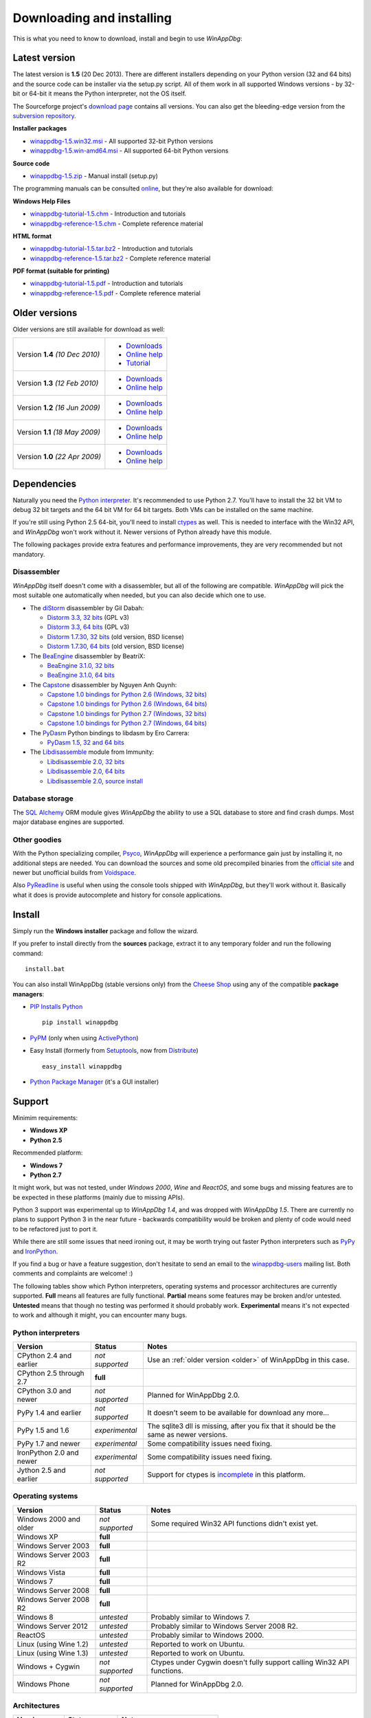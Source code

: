 .. _download:

Downloading and installing
**************************

This is what you need to know to download, install and begin to use *WinAppDbg*:

Latest version
--------------

The latest version is **1.5** (20 Dec 2013). There are different installers depending on your Python version (32 and 64 bits) and the source code can be installer via the setup.py script. All of them work in all supported Windows versions - by 32-bit or 64-bit it means the Python interpreter, not the OS itself.

The Sourceforge project's `download page <http://sourceforge.net/projects/winappdbg/files/WinAppDbg/>`_ contains all versions. You can also get the bleeding-edge version from the `subversion repository <http://sourceforge.net/p/winappdbg/code/HEAD/tree/trunk/>`_.

**Installer packages**

* `winappdbg-1.5.win32.msi <http://sourceforge.net/projects/winappdbg/files/WinAppDbg/1.5/winappdbg-1.5.win32.msi/download>`_ - All supported 32-bit Python versions
* `winappdbg-1.5.win-amd64.msi <http://sourceforge.net/projects/winappdbg/files/WinAppDbg/1.5/winappdbg-1.5.win-amd64.msi/download>`_ - All supported 64-bit Python versions

**Source code**

* `winappdbg-1.5.zip <http://sourceforge.net/projects/winappdbg/files/WinAppDbg/1.5/winappdbg-1.5.zip/download>`_ - Manual install (setup.py)

The programming manuals can be consulted `online <http://winappdbg.sourceforge.net/doc/v1.5/reference/>`_, but they're also available for download:

**Windows Help Files**

* `winappdbg-tutorial-1.5.chm  <http://sourceforge.net/projects/winappdbg/files/WinAppDbg/1.5/winappdbg-tutorial-1.5.chm/download>`_ - Introduction and tutorials
* `winappdbg-reference-1.5.chm <http://sourceforge.net/projects/winappdbg/files/WinAppDbg/1.5/winappdbg-reference-1.5.chm/download>`_ - Complete reference material

**HTML format**

* `winappdbg-tutorial-1.5.tar.bz2  <http://sourceforge.net/projects/winappdbg/files/WinAppDbg/1.5/winappdbg-tutorial-1.5.tar.bz2/download>`_ - Introduction and tutorials
* `winappdbg-reference-1.5.tar.bz2 <http://sourceforge.net/projects/winappdbg/files/WinAppDbg/1.5/winappdbg-reference-1.5.tar.bz2/download>`_ - Complete reference material

**PDF format (suitable for printing)**

* `winappdbg-tutorial-1.5.pdf  <http://sourceforge.net/projects/winappdbg/files/WinAppDbg/1.5/winappdbg-tutorial-1.5.pdf/download>`_ - Introduction and tutorials
* `winappdbg-reference-1.5.pdf <http://sourceforge.net/projects/winappdbg/files/WinAppDbg/1.5/winappdbg-reference-1.5.pdf/download>`_ - Complete reference material

.. _older:

Older versions
--------------

Older versions are still available for download as well:

+-----------------+-------------------+
| Version **1.4** | * `Downloads`__   |
| *(10 Dec 2010)* | * `Online help`__ |
|                 | * `Tutorial`__    |
+-----------------+-------------------+
| Version **1.3** | * `Downloads`__   |
| *(12 Feb 2010)* | * `Online help`__ |
+-----------------+-------------------+
| Version **1.2** | * `Downloads`__   |
| *(16 Jun 2009)* | * `Online help`__ |
+-----------------+-------------------+
| Version **1.1** | * `Downloads`__   |
| *(18 May 2009)* | * `Online help`__ |
+-----------------+-------------------+
| Version **1.0** | * `Downloads`__   |
| *(22 Apr 2009)* | * `Online help`__ |
+-----------------+-------------------+

.. WinAppDbg 1.4 links
.. __: http://sourceforge.net/projects/winappdbg/files/WinAppDbg/1.4/
.. __: http://winappdbg.sourceforge.net/doc/v1.4/reference/
.. __: http://winappdbg.sourceforge.net/doc/v1.4/tutorial/

.. WinAppDbg 1.3 links
.. __: http://sourceforge.net/projects/winappdbg/files/WinAppDbg/1.3/
.. __: http://winappdbg.sourceforge.net/doc/v1.3/

.. WinAppDbg 1.2 links
.. __: http://sourceforge.net/projects/winappdbg/files/WinAppDbg/1.2/
.. __: http://winappdbg.sourceforge.net/doc/v1.2/

.. WinAppDbg 1.1 links
.. __: http://sourceforge.net/projects/winappdbg/files/WinAppDbg/1.1/
.. __: http://winappdbg.sourceforge.net/doc/v1.1/

.. WinAppDbg 1.0 links
.. __: http://sourceforge.net/projects/winappdbg/files/WinAppDbg/1.0/
.. __: http://winappdbg.sourceforge.net/doc/v1.0/

Dependencies
------------

Naturally you need the `Python interpreter <http://www.python.org/download/>`_. It's recommended to use Python 2.7. You'll have to install the 32 bit VM to debug 32 bit targets and the 64 bit VM for 64 bit targets. Both VMs can be installed on the same machine.

If you're still using Python 2.5 64-bit, you'll need to install `ctypes <http://python.net/crew/theller/ctypes/>`_ as well. This is needed to interface with the Win32 API, and *WinAppDbg* won't work without it. Newer versions of Python already have this module.

The following packages provide extra features and performance improvements, they are very recommended but not mandatory.

Disassembler
++++++++++++

*WinAppDbg* itself doesn't come with a disassembler, but all of the following are compatible. *WinAppDbg* will pick the most suitable one automatically when needed, but you can also decide which one to use.

* The `diStorm <https://code.google.com/p/distorm/downloads/list>`_ disassembler by Gil Dabah:

  * `Distorm 3.3, 32 bits <https://distorm.googlecode.com/files/distorm3-3.win32.exe>`_ (GPL v3)
  * `Distorm 3.3, 64 bits <https://distorm.googlecode.com/files/distorm3-3.win-amd64.exe>`_ (GPL v3)
  * `Distorm 1.7.30, 32 bits <http://sourceforge.net/projects/winappdbg/files/additional%20packages/diStorm/diStorm%201.7.30%20for%20Python%202/distorm-1.7.30.win32.exe/download>`_ (old version, BSD license)
  * `Distorm 1.7.30, 64 bits <http://sourceforge.net/projects/winappdbg/files/additional%20packages/diStorm/diStorm%201.7.30%20for%20Python%202/distorm-1.7.30.win-amd64.exe/download>`_ (old version, BSD license)

* The `BeaEngine <http://www.beaengine.org/>`_ disassembler by BeatriX:

  * `BeaEngine 3.1.0, 32 bits <http://sourceforge.net/projects/winappdbg/files/additional%20packages/BeaEngine/BeaEnginePython-3.1.0.win32.exe/download>`_
  * `BeaEngine 3.1.0, 64 bits <http://sourceforge.net/projects/winappdbg/files/additional%20packages/BeaEngine/BeaEnginePython-3.1.0.win-amd64.exe/download>`_

* The `Capstone <http://capstone-engine.org/>`_ disassembler by Nguyen Anh Quynh:

  * `Capstone 1.0 bindings for Python 2.6 (Windows, 32 bits) <http://capstone-engine.org/download/1.0/capstone-1.0-python26-win32.exe>`_
  * `Capstone 1.0 bindings for Python 2.6 (Windows, 64 bits) <http://capstone-engine.org/download/1.0/capstone-1.0-python26-win64.exe>`_
  * `Capstone 1.0 bindings for Python 2.7 (Windows, 32 bits) <http://capstone-engine.org/download/1.0/capstone-1.0-python27-win32.exe>`_
  * `Capstone 1.0 bindings for Python 2.7 (Windows, 64 bits) <http://capstone-engine.org/download/1.0/capstone-1.0-python27-win64.exe>`_

* The `PyDasm <https://code.google.com/p/libdasm/>`_ Python bindings to libdasm by Ero Carrera:

  * `PyDasm 1.5, 32 and 64 bits <http://sourceforge.net/projects/winappdbg/files/additional%20packages/PyDasm/PyDasm-1.5-precompiled.zip/download>`_

* The `Libdisassemble <http://www.immunitysec.com/resources-freesoftware.shtml>`_ module from Immunity:

  * `Libdisassemble 2.0, 32 bits <http://sourceforge.net/projects/winappdbg/files/additional%20packages/Libdisassemble/libdisassemble-2.0.win32.msi/download>`_
  * `Libdisassemble 2.0, 64 bits <http://sourceforge.net/projects/winappdbg/files/additional%20packages/Libdisassemble/libdisassemble-2.0.win-amd64.msi/download>`_
  * `Libdisassemble 2.0, source install <http://sourceforge.net/projects/winappdbg/files/additional%20packages/Libdisassemble/libdisassemble-2.0.zip/download>`_

Database storage
++++++++++++++++

The `SQL Alchemy <http://www.sqlalchemy.org/>`_ ORM module gives *WinAppDbg* the ability to use a SQL database to store and find crash dumps. Most major database engines are supported.

Other goodies
+++++++++++++

With the Python specializing compiler, `Psyco <http://psyco.sourceforge.net/>`_, *WinAppDbg* will experience a performance gain just by installing it, no additional steps are needed. You can download the sources and some old precompiled binaries from the `official site <http://psyco.sourceforge.net/download.html>`_ and newer but unofficial builds from `Voidspace <http://www.voidspace.org.uk/python/modules.shtml#psyco>`_.

Also `PyReadline <http://pypi.python.org/pypi/pyreadline>`_ is useful when using the console tools shipped with *WinAppDbg*, but they'll work without it. Basically what it does is provide autocomplete and history for console applications.

Install
-------

Simply run the **Windows installer** package and follow the wizard.

If you prefer to install directly from the **sources** package, extract it to any temporary folder and run the following command: ::

    install.bat

You can also install WinAppDbg (stable versions only) from the `Cheese Shop <http://pypi.python.org/pypi/winappdbg/>`_ using any of the compatible **package managers**:

* `PIP Installs Python <http://www.pip-installer.org/>`_ ::

    pip install winappdbg

* `PyPM <http://code.activestate.com/pypm/search%3Awinappdbg/>`_ (only when using `ActivePython <http://www.activestate.com/activepython>`_)

* Easy Install (formerly from `Setuptools <http://pypi.python.org/pypi/setuptools>`_, now from `Distribute <http://packages.python.org/distribute/>`_) ::

    easy_install winappdbg

* `Python Package Manager <http://sourceforge.net/projects/pythonpkgmgr/>`_ (it's a GUI installer)

Support
-------

Minimim requirements:

* **Windows XP**

* **Python 2.5**

Recommended platform:

* **Windows 7**

* **Python 2.7**

It might work, but was not tested, under *Windows 2000*, *Wine* and *ReactOS*, and some bugs and missing features are to be expected in these platforms (mainly due to missing APIs).

Python 3 support was experimental up to *WinAppDbg 1.4*, and was dropped with *WinAppDbg 1.5*. There are currently no plans to support Python 3 in the near future - backwards compatibility would be broken and plenty of code would need to be refactored just to port it.

While there are still some issues that need ironing out, it may be worth trying out faster Python interpreters such as `PyPy <https://bitbucket.org/pypy/pypy/downloads/>`_ and `IronPython <http://ironpython.net/download/>`_.

If you find a bug or have a feature suggestion, don't hesitate to send an email to the `winappdbg-users <https://lists.sourceforge.net/lists/listinfo/winappdbg-users>`_ mailing list. Both comments and complaints are welcome! :)

The following tables show which Python interpreters, operating systems and processor architectures are currently supported. **Full** means all features are fully functional. **Partial** means some features may be broken and/or untested. **Untested** means that though no testing was performed it should probably work. **Experimental** means it's not expected to work and although it might, you can encounter many bugs.

Python interpreters
+++++++++++++++++++

+--------------------------+-----------------+----------------------------------------------------------------+
| Version                  | Status          | Notes                                                          |
+==========================+=================+================================================================+
| CPython 2.4 and earlier  | *not supported* | Use an :ref:`older version <older>` of WinAppDbg in this case. |
+--------------------------+-----------------+----------------------------------------------------------------+
| CPython 2.5 through 2.7  |    **full**     |                                                                |
+--------------------------+-----------------+----------------------------------------------------------------+
| CPython 3.0 and newer    | *not supported* | Planned for WinAppDbg 2.0.                                     |
+--------------------------+-----------------+----------------------------------------------------------------+
| PyPy 1.4 and earlier     | *not supported* | It doesn't seem to be available for download any more...       |
+--------------------------+-----------------+----------------------------------------------------------------+
| PyPy 1.5 and 1.6         | *experimental*  | The sqlite3 dll is missing, after you fix that                 |
|                          |                 | it should be the same as newer versions.                       |
+--------------------------+-----------------+----------------------------------------------------------------+
| PyPy 1.7 and newer       | *experimental*  | Some compatibility issues need fixing.                         |
+--------------------------+-----------------+----------------------------------------------------------------+
| IronPython 2.0 and newer | *experimental*  | Some compatibility issues need fixing.                         |
+--------------------------+-----------------+----------------------------------------------------------------+
| Jython 2.5 and earlier   | *not supported* | Support for ctypes is                                          |
|                          |                 | `incomplete <http://bugs.jython.org/issue1328>`_               |
|                          |                 | in this platform.                                              |
+--------------------------+-----------------+----------------------------------------------------------------+

Operating systems
+++++++++++++++++

+--------------------------+-----------------+----------------------------------------------------------------+
| Version                  | Status          | Notes                                                          |
+==========================+=================+================================================================+
| Windows 2000 and older   | *not supported* | Some required Win32 API functions didn't exist yet.            |
+--------------------------+-----------------+----------------------------------------------------------------+
| Windows XP               |    **full**     |                                                                |
+--------------------------+-----------------+----------------------------------------------------------------+
| Windows Server 2003      |    **full**     |                                                                |
+--------------------------+-----------------+----------------------------------------------------------------+
| Windows Server 2003 R2   |    **full**     |                                                                |
+--------------------------+-----------------+----------------------------------------------------------------+
| Windows Vista            |    **full**     |                                                                |
+--------------------------+-----------------+----------------------------------------------------------------+
| Windows 7                |    **full**     |                                                                |
+--------------------------+-----------------+----------------------------------------------------------------+
| Windows Server 2008      |    **full**     |                                                                |
+--------------------------+-----------------+----------------------------------------------------------------+
| Windows Server 2008 R2   |    **full**     |                                                                |
+--------------------------+-----------------+----------------------------------------------------------------+
| Windows 8                |   *untested*    | Probably similar to Windows 7.                                 |
+--------------------------+-----------------+----------------------------------------------------------------+
| Windows Server 2012      |   *untested*    | Probably similar to Windows Server 2008 R2.                    |
+--------------------------+-----------------+----------------------------------------------------------------+
| ReactOS                  |   *untested*    | Probably similar to Windows 2000.                              |
+--------------------------+-----------------+----------------------------------------------------------------+
| Linux (using Wine 1.2)   |   *untested*    | Reported to work on Ubuntu.                                    |
+--------------------------+-----------------+----------------------------------------------------------------+
| Linux (using Wine 1.3)   |   *untested*    | Reported to work on Ubuntu.                                    |
+--------------------------+-----------------+----------------------------------------------------------------+
| Windows + Cygwin         | *not supported* | Ctypes under Cygwin doesn't fully support                      |
|                          |                 | calling Win32 API functions.                                   |
+--------------------------+-----------------+----------------------------------------------------------------+
| Windows Phone            | *not supported* | Planned for WinAppDbg 2.0.                                     |
+--------------------------+-----------------+----------------------------------------------------------------+

Architectures
+++++++++++++

+--------------------------+-----------------+----------------------------------------------------------------+
| Version                  | Status          | Notes                                                          |
+==========================+=================+================================================================+
| Intel (32 bits)          |    **full**     |                                                                |
+--------------------------+-----------------+----------------------------------------------------------------+
| Intel (64 bits)          |    **full**     |                                                                |
+--------------------------+-----------------+----------------------------------------------------------------+
| ARM                      | *not supported* | Planned for WinAppDbg 2.0.                                     |
+--------------------------+-----------------+----------------------------------------------------------------+

Known issues
------------

* Python strings default encoding is 'ascii' since Python 2.5. While I did my best to prevent encoding errors when manipulating binary data, I recommend setting the default to 'latin-1' (ISO 8859-1) instead. You can do this by adding a `sitecustomize.py <http://docs.python.org/faq/programming.html?highlight=sitecustomize#what-does-unicodeerror-ascii-decoding-encoding-error-ordinal-not-in-range-128-mean>`_ script to your Python installation.

* Step-on-branch mode stopped working since Windows Vista. This is due to a change in the Windows kernel. The next major version of WinAppDbg (2.0) will support this.

* Debugging 32 bit processes from a 64 bit Python VM does not work very well. Debugging 64 bit processes from a 32 bit Python VM does not work at all. This is in part because the Win32 API makes it difficult, but there's also a design problem in WinAppDbg: most of the C struct definitions change from 32 to 64 bits and there's currently no support for having both definitions at the same time. This will change with WinAppDbg 2.0 too.

* Setting hardware breakpoints in the main thread before the process has finished initializing does not work. This is not supported by the Windows API itself, and is not a limitation of WinAppDbg. Future versions of WinAppDbg will try to detect this error and warn about it.

License
-------

This software is released under the `BSD license <http://en.wikipedia.org/wiki/BSD_license>`_, so as a user you are entitled to create derivative work and :ref:`redistribute <redistribution>` it if you wish. A makefile is provided to automatically generate the source distribution package and the Windows installer, and can also generate the documentation for all the modules using `Epydoc <http://epydoc.sourceforge.net/>`_. The sources to this documentation are also provided and can be compiled with `Sphinx <http://sphinx-doc.org/>`_.
